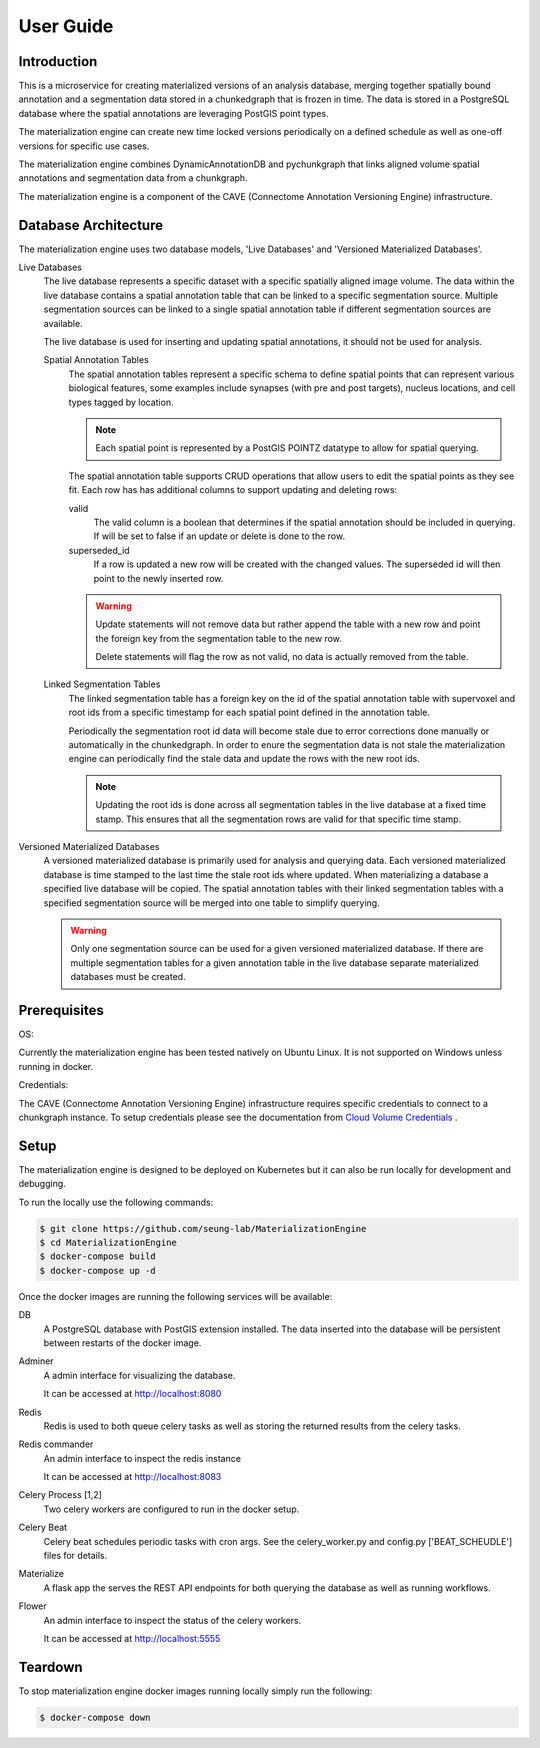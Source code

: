 User Guide
==========

Introduction
------------
This is a microservice for creating materialized versions of an analysis database, 
merging together spatially bound annotation and a segmentation data stored in a 
chunkedgraph that is frozen in time. The data is stored in a PostgreSQL database 
where the spatial annotations are leveraging PostGIS point types. 

The materialization engine can create new time locked versions periodically on a 
defined schedule as well as one-off versions for specific use cases.  

The materialization engine combines DynamicAnnotationDB and pychunkgraph that
links aligned volume spatial annotations and segmentation data from a chunkgraph.

The materialization engine is a component of the CAVE (Connectome Annotation Versioning Engine) infrastructure.

Database Architecture
---------------------

The materialization engine uses two database models, 'Live Databases' and 'Versioned Materialized Databases'.


Live Databases
    The live database represents a specific dataset with a specific spatially aligned image volume.
    The data within the live database contains a spatial annotation table that can be linked to a specific
    segmentation source. Multiple segmentation sources can be linked to a single spatial annotation table 
    if different segmentation sources are available. 

    The live database is used for inserting and updating spatial annotations, it should not be used for analysis.

    Spatial Annotation Tables
        The spatial annotation tables represent a specific schema to define spatial points that can represent 
        various biological features, some examples include synapses (with pre and post targets), nucleus locations,
        and cell types tagged by location. 
        
        .. note::
            
            Each spatial point is represented by a PostGIS POINTZ datatype to allow for spatial querying.


        The spatial annotation table supports CRUD operations that allow users to edit the spatial points as they see fit.
        Each row has has additional columns to support updating and deleting rows:

        valid
            The valid column is a boolean that determines if the spatial annotation should be included in querying. If will be 
            set to false if an update or delete is done to the row.

        superseded_id
            If a row is updated a new row will be created with the changed values. The superseded id will then point to the 
            newly inserted row.
            
        
        .. warning::

            Update statements will not remove data but rather append the table with a new row and point the foreign key 
            from the segmentation table to the new row.

            Delete statements will flag the row as not valid, no data is actually removed from the table.

    Linked Segmentation Tables
        The linked segmentation table has a foreign key on the id of the spatial annotation table with supervoxel and 
        root ids from a specific timestamp for each spatial point defined in the annotation table. 
        
        Periodically the segmentation root id data will become stale due to error corrections done manually or automatically in the 
        chunkedgraph. In order to enure the segmentation data is not stale the materialization engine can periodically find the stale
        data and update the rows with the new root ids.

        .. note::
            Updating the root ids is done across all segmentation tables in the live database at a fixed time stamp. This ensures that all the 
            segmentation rows are valid for that specific time stamp. 


Versioned Materialized Databases
    A versioned materialized database is primarily used for analysis and querying data. Each versioned materialized database is time stamped
    to the last time the stale root ids where updated. When materializing a database a specified live database will be copied. The spatial annotation tables
    with their linked segmentation tables with a specified segmentation source will be merged into one table to simplify querying.  

    .. warning::

        Only one segmentation source can be used for a given versioned materialized database. If there are multiple segmentation tables
        for a given annotation table in the live database separate materialized databases must be created.


Prerequisites
-------------
OS: 

Currently the materialization engine has been tested natively on Ubuntu Linux. It is not supported
on Windows unless running in docker.

Credentials:

The CAVE (Connectome Annotation Versioning Engine) infrastructure requires specific credentials
to connect to a chunkgraph instance. To setup credentials please see the documentation from 
`Cloud Volume Credentials <https://github.com/seung-lab/cloud-volume#credentials>`_ .

Setup
-----

The materialization engine is designed to be deployed on Kubernetes but 
it can also be run locally for development and debugging.

To run the locally use the following commands:


.. code-block:: bash

    $ git clone https://github.com/seung-lab/MaterializationEngine
    $ cd MaterializationEngine
    $ docker-compose build
    $ docker-compose up -d

Once the docker images are running the following services will be available:

DB
    A PostgreSQL database with PostGIS extension installed. The 
    data inserted into the database will be persistent between restarts of the 
    docker image.

Adminer
    A admin interface for visualizing the database.

    It can be accessed at http://localhost:8080

Redis 
    Redis is used to both queue celery tasks as well as storing
    the returned results from the celery tasks.

Redis commander
    An admin interface to inspect the redis instance

    It can be accessed at http://localhost:8083

Celery Process [1,2]
    Two celery workers are configured to run in the docker setup.
    
Celery Beat
    Celery beat schedules periodic tasks with cron args.
    See the celery_worker.py and config.py ['BEAT_SCHEUDLE'] files for details.

Materialize
    A flask app the serves the REST API endpoints for both querying the database
    as well as running workflows.

Flower
    An admin interface to inspect the status of the celery workers.

    It can be accessed at http://localhost:5555

Teardown
--------

To stop materialization engine docker images running locally simply run the following:

.. code-block:: bash

    $ docker-compose down
    
